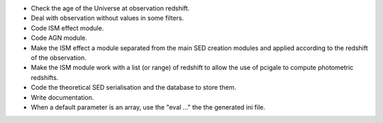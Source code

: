 * Check the age of the Universe at observation redshift.
* Deal with observation without values in some filters.
* Code ISM effect module.
* Code AGN module.
* Make the ISM effect a module separated from the main SED creation modules
  and applied according to the redshift of the observation.
* Make the ISM module work with a list (or range) of redshift to allow the
  use of pcigale to compute photometric redshifts.
* Code the theoretical SED serialisation and the database to store them.
* Write documentation.
* When a default parameter is an array, use the "eval ..." the the generated
  ini file.
